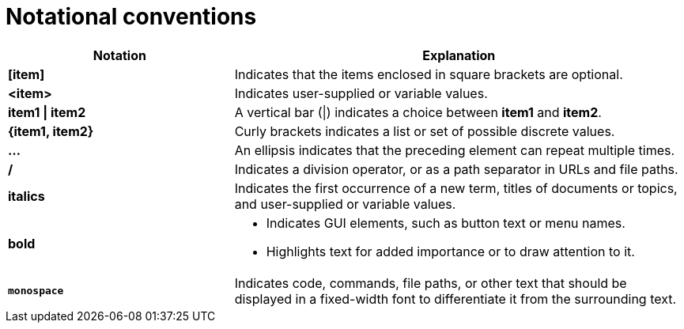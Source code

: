 [id="notational-conventions"]
= Notational conventions

[cols="1,2", stripes=even]
|===
| Notation | Explanation

| *[item]*
| Indicates that the items enclosed in square brackets are optional.

| *<item>*
| Indicates user-supplied or variable values.

| *item1 \| item2*
| A vertical bar (\|) indicates a choice between *item1* and *item2*.

| *{item1, item2}*
| Curly brackets indicates a list or set of possible discrete values.

| *...*
| An ellipsis indicates that the preceding element can repeat multiple times.

| */*
| Indicates a division operator, or as a path separator in URLs and file paths.

| *italics*
| Indicates the first occurrence of a new term, titles of documents or topics, and user-supplied or variable values.

| *bold* a| * Indicates GUI elements, such as button text or menu names.
* Highlights text for added importance or to draw attention to it.

| *`monospace`* | Indicates code, commands, file paths,  or other text that should be displayed in a fixed-width font to differentiate it from the surrounding text.

|===
